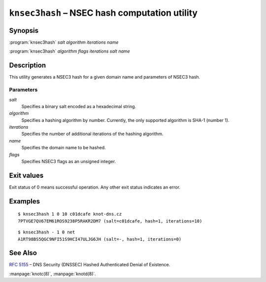 .. highlight:: console

``knsec3hash`` – NSEC hash computation utility
==============================================

Synopsis
--------

:program:`knsec3hash` *salt* *algorithm* *iterations* *name*

:program:`knsec3hash` *algorithm* *flags* *iterations* *salt* *name*

Description
-----------

This utility generates a NSEC3 hash for a given domain name and parameters of NSEC3 hash.

Parameters
..........

*salt*
  Specifies a binary salt encoded as a hexadecimal string.

*algorithm*
  Specifies a hashing algorithm by number. Currently, the only supported algorithm is SHA-1 (number 1).

*iterations*
  Specifies the number of additional iterations of the hashing algorithm.

*name*
  Specifies the domain name to be hashed.

*flags*
  Specifies NSEC3 flags as an unsigned integer.

Exit values
-----------

Exit status of 0 means successful operation. Any other exit status indicates
an error.

Examples
--------

::

  $ knsec3hash 1 0 10 c01dcafe knot-dns.cz
  7PTVGE7QV67EM61ROS9238P5RAKR2DM7 (salt=c01dcafe, hash=1, iterations=10)

::

  $ knsec3hash - 1 0 net
  A1RT98BS5QGC9NFI51S9HCI47ULJG6JH (salt=-, hash=1, iterations=0)

See Also
--------

:rfc:`5155` – DNS Security (DNSSEC) Hashed Authenticated Denial of Existence.

:manpage:`knotc(8)`, :manpage:`knotd(8)`.
